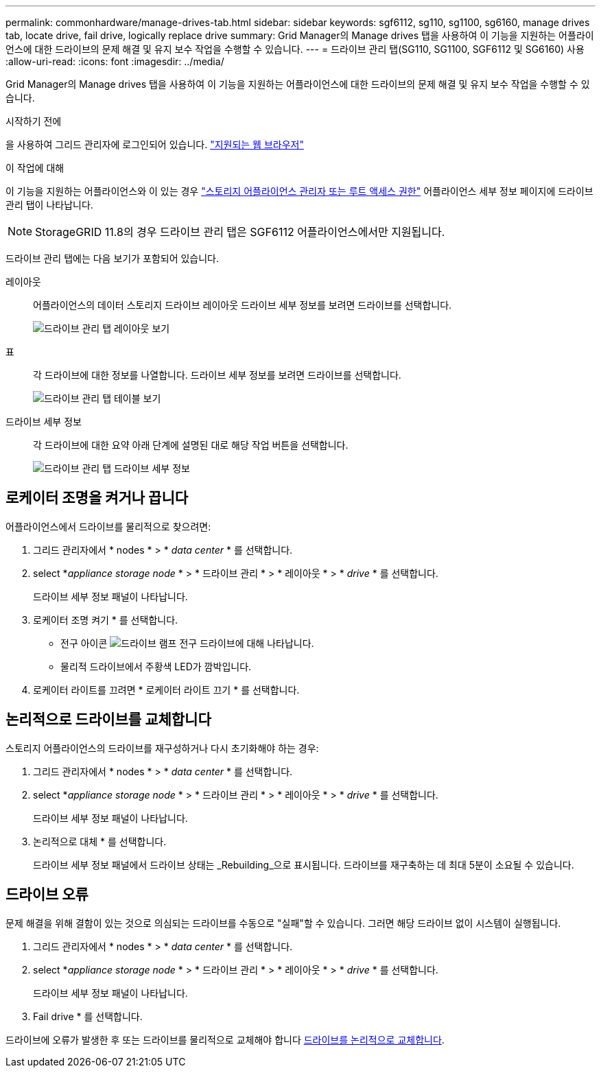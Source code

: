 ---
permalink: commonhardware/manage-drives-tab.html 
sidebar: sidebar 
keywords: sgf6112, sg110, sg1100, sg6160, manage drives tab, locate drive, fail drive, logically replace drive 
summary: Grid Manager의 Manage drives 탭을 사용하여 이 기능을 지원하는 어플라이언스에 대한 드라이브의 문제 해결 및 유지 보수 작업을 수행할 수 있습니다. 
---
= 드라이브 관리 탭(SG110, SG1100, SGF6112 및 SG6160) 사용
:allow-uri-read: 
:icons: font
:imagesdir: ../media/


[role="lead"]
Grid Manager의 Manage drives 탭을 사용하여 이 기능을 지원하는 어플라이언스에 대한 드라이브의 문제 해결 및 유지 보수 작업을 수행할 수 있습니다.

.시작하기 전에
을 사용하여 그리드 관리자에 로그인되어 있습니다. https://docs.netapp.com/us-en/storagegrid/admin/web-browser-requirements.html["지원되는 웹 브라우저"^]

.이 작업에 대해
이 기능을 지원하는 어플라이언스와 이 있는 경우 https://docs.netapp.com/us-en/storagegrid/admin/admin-group-permissions.html["스토리지 어플라이언스 관리자 또는 루트 액세스 권한"^] 어플라이언스 세부 정보 페이지에 드라이브 관리 탭이 나타납니다.


NOTE: StorageGRID 11.8의 경우 드라이브 관리 탭은 SGF6112 어플라이언스에서만 지원됩니다.

드라이브 관리 탭에는 다음 보기가 포함되어 있습니다.

레이아웃:: 어플라이언스의 데이터 스토리지 드라이브 레이아웃 드라이브 세부 정보를 보려면 드라이브를 선택합니다.
+
--
image:../media/manage_drives_tab.png["드라이브 관리 탭 레이아웃 보기"]

--
표:: 각 드라이브에 대한 정보를 나열합니다. 드라이브 세부 정보를 보려면 드라이브를 선택합니다.
+
--
image:../media/manage_drives_tab_table.png["드라이브 관리 탭 테이블 보기"]

--
드라이브 세부 정보:: 각 드라이브에 대한 요약 아래 단계에 설명된 대로 해당 작업 버튼을 선택합니다.
+
--
image:../media/manage_drives_tab_details.png["드라이브 관리 탭 드라이브 세부 정보"]

--




== 로케이터 조명을 켜거나 끕니다

어플라이언스에서 드라이브를 물리적으로 찾으려면:

. 그리드 관리자에서 * nodes * > * _data center_ * 를 선택합니다.
. select *_appliance storage node_ * > * 드라이브 관리 * > * 레이아웃 * > * _drive_ * 를 선택합니다.
+
드라이브 세부 정보 패널이 나타납니다.

. 로케이터 조명 켜기 * 를 선택합니다.
+
** 전구 아이콘 image:../media/icon_drive-light-bulb.png["드라이브 램프 전구"] 드라이브에 대해 나타납니다.
** 물리적 드라이브에서 주황색 LED가 깜박입니다.


. 로케이터 라이트를 끄려면 * 로케이터 라이트 끄기 * 를 선택합니다.




== [[logical-replace-drive]] 논리적으로 드라이브를 교체합니다

스토리지 어플라이언스의 드라이브를 재구성하거나 다시 초기화해야 하는 경우:

. 그리드 관리자에서 * nodes * > * _data center_ * 를 선택합니다.
. select *_appliance storage node_ * > * 드라이브 관리 * > * 레이아웃 * > * _drive_ * 를 선택합니다.
+
드라이브 세부 정보 패널이 나타납니다.

. 논리적으로 대체 * 를 선택합니다.
+
드라이브 세부 정보 패널에서 드라이브 상태는 _Rebuilding_으로 표시됩니다. 드라이브를 재구축하는 데 최대 5분이 소요될 수 있습니다.





== 드라이브 오류

문제 해결을 위해 결함이 있는 것으로 의심되는 드라이브를 수동으로 "실패"할 수 있습니다. 그러면 해당 드라이브 없이 시스템이 실행됩니다.

. 그리드 관리자에서 * nodes * > * _data center_ * 를 선택합니다.
. select *_appliance storage node_ * > * 드라이브 관리 * > * 레이아웃 * > * _drive_ * 를 선택합니다.
+
드라이브 세부 정보 패널이 나타납니다.

. Fail drive * 를 선택합니다.


드라이브에 오류가 발생한 후 또는 드라이브를 물리적으로 교체해야 합니다 <<logically-replace-drive,드라이브를 논리적으로 교체합니다>>.
